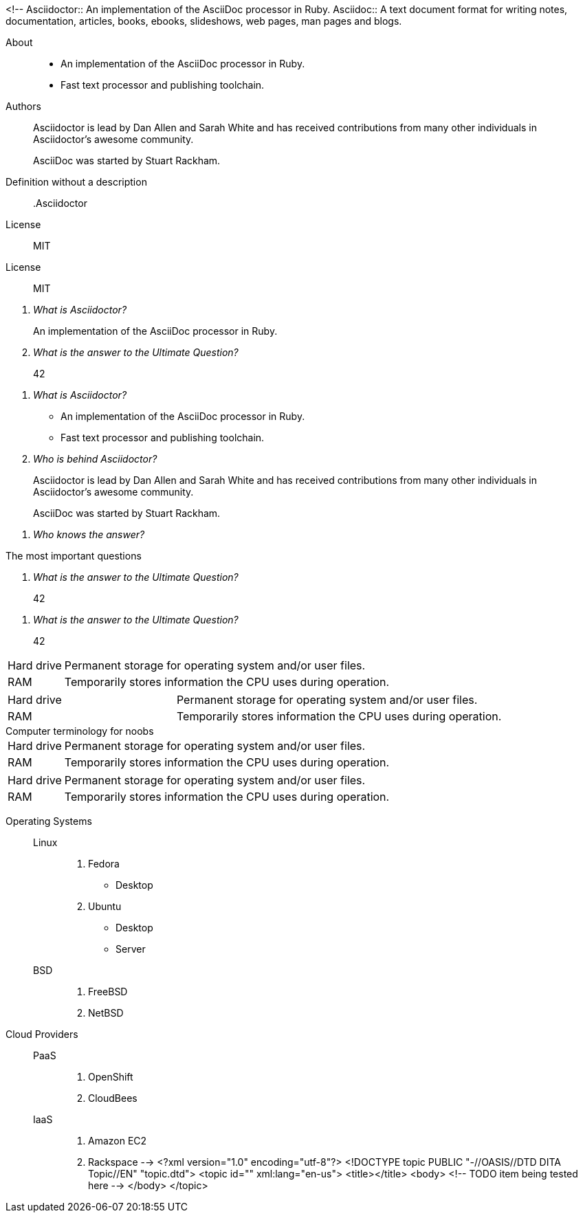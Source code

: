 <!--
// .basic
Asciidoctor:: An implementation of the AsciiDoc processor in Ruby.
Asciidoc::
  A text document format for writing notes, documentation, articles, books,
  ebooks, slideshows, web pages, man pages and blogs.

// .basic-block
About::
* An implementation of the AsciiDoc processor in Ruby.
* Fast text processor and publishing toolchain.

Authors::
Asciidoctor is lead by Dan Allen and Sarah White and has received contributions
from many other individuals in Asciidoctor’s awesome community.
+
AsciiDoc was started by Stuart Rackham.

// .basic-missing-description
Definition without a description::

// .basic-with-title
.Asciidoctor
License:: MIT

// .basic-with-id-and-role
[#licenses.open]
License:: MIT

// .qanda
[qanda]
What is Asciidoctor?::
  An implementation of the AsciiDoc processor in Ruby.
What is the answer to the Ultimate Question?:: 42

// .qanda-block
[qanda]
What is Asciidoctor?::
* An implementation of the AsciiDoc processor in Ruby.
* Fast text processor and publishing toolchain.

Who is behind Asciidoctor?::
Asciidoctor is lead by Dan Allen and Sarah White and has received contributions
from many other individuals in Asciidoctor’s awesome community.
+
AsciiDoc was started by Stuart Rackham.

// .qanda-missing-answer
[qanda]
Who knows the answer?::

// .qanda-with-title
[qanda]
.The most important questions
What is the answer to the Ultimate Question?:: 42

// .qanda-with-id-and-role
[qanda, id=faq, role=galaxy]
What is the answer to the Ultimate Question?:: 42

// .horizontal
[horizontal]
Hard drive:: Permanent storage for operating system and/or user files.
RAM:: Temporarily stores information the CPU uses during operation.

// .horizontal-with-dimensions
[horizontal, labelwidth="20", itemwidth="50%"]
Hard drive:: Permanent storage for operating system and/or user files.
RAM:: Temporarily stores information the CPU uses during operation.

// .horizontal-with-title
[horizontal]
.Computer terminology for noobs
Hard drive:: Permanent storage for operating system and/or user files.
RAM:: Temporarily stores information the CPU uses during operation.

// .horizontal-with-id-and-role
[horizontal, id=computer, role=terms]
Hard drive:: Permanent storage for operating system and/or user files.
RAM:: Temporarily stores information the CPU uses during operation.

// .mixed
Operating Systems::
  Linux:::
    . Fedora
      * Desktop
    . Ubuntu
      * Desktop
      * Server
  BSD:::
    . FreeBSD
    . NetBSD

Cloud Providers::
  PaaS:::
    . OpenShift
    . CloudBees
  IaaS:::
    . Amazon EC2
    . Rackspace
-->
<?xml version="1.0" encoding="utf-8"?>
<!DOCTYPE topic PUBLIC "-//OASIS//DTD DITA Topic//EN" "topic.dtd">
<topic id="" xml:lang="en-us">
<title></title>
<body>
<!-- TODO item being tested here -->
</body>
</topic>

